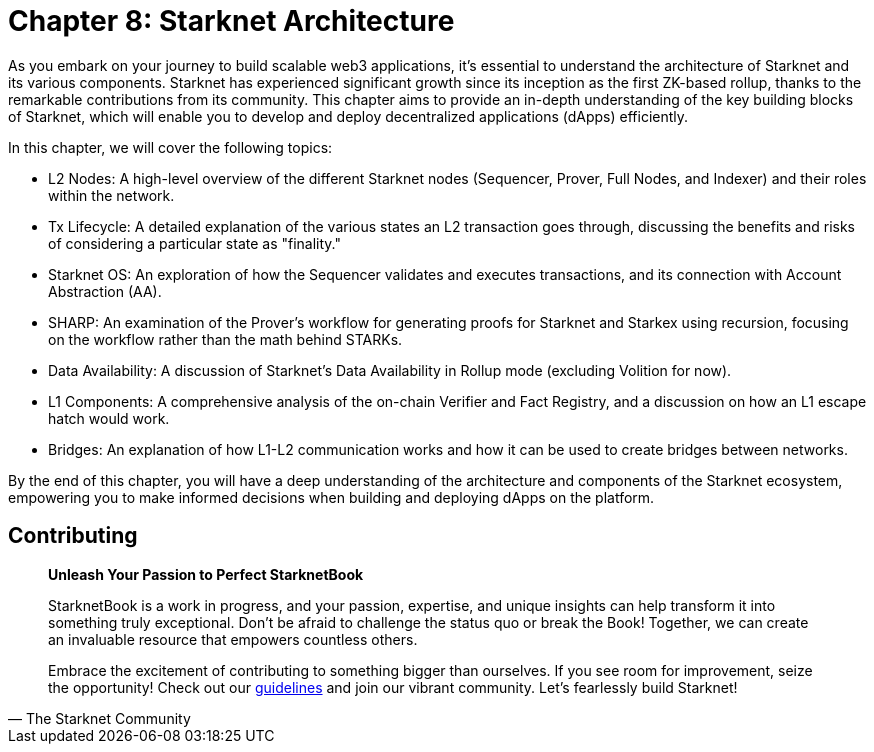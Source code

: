 = Chapter 8: Starknet Architecture

As you embark on your journey to build scalable web3 applications, it's essential to understand the architecture of Starknet and its various components. Starknet has experienced significant growth since its inception as the first ZK-based rollup, thanks to the remarkable contributions from its community. This chapter aims to provide an in-depth understanding of the key building blocks of Starknet, which will enable you to develop and deploy decentralized applications (dApps) efficiently.

In this chapter, we will cover the following topics:

* L2 Nodes: A high-level overview of the different Starknet nodes (Sequencer, Prover, Full Nodes, and Indexer) and their roles within the network.
* Tx Lifecycle: A detailed explanation of the various states an L2 transaction goes through, discussing the benefits and risks of considering a particular state as "finality."
* Starknet OS: An exploration of how the Sequencer validates and executes transactions, and its connection with Account Abstraction (AA).
* SHARP: An examination of the Prover's workflow for generating proofs for Starknet and Starkex using recursion, focusing on the workflow rather than the math behind STARKs.
* Data Availability: A discussion of Starknet's Data Availability in Rollup mode (excluding Volition for now).
* L1 Components: A comprehensive analysis of the on-chain Verifier and Fact Registry, and a discussion on how an L1 escape hatch would work.
* Bridges: An explanation of how L1-L2 communication works and how it can be used to create bridges between networks.

By the end of this chapter, you will have a deep understanding of the architecture and components of the Starknet ecosystem, empowering you to make informed decisions when building and deploying dApps on the platform.


== Contributing

[quote, The Starknet Community]
____
*Unleash Your Passion to Perfect StarknetBook*

StarknetBook is a work in progress, and your passion, expertise, and unique insights can help transform it into something truly exceptional. Don't be afraid to challenge the status quo or break the Book! Together, we can create an invaluable resource that empowers countless others.

Embrace the excitement of contributing to something bigger than ourselves. If you see room for improvement, seize the opportunity! Check out our https://github.com/starknet-edu/starknetbook/blob/main/CONTRIBUTING.adoc[guidelines] and join our vibrant community. Let's fearlessly build Starknet! 
____


